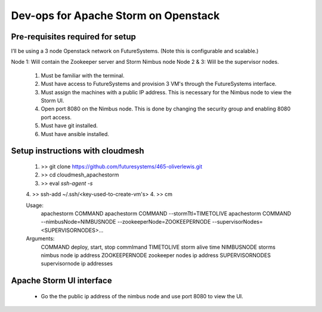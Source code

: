 =================
Dev-ops for Apache Storm on Openstack
=================

-----------------
Pre-requisites required for setup
-----------------
I’ll be using a 3 node Openstack network on FutureSystems. (Note this is configurable and scalable.)

Node 1: Will contain the Zookeeper server and Storm Nimbus node
Node 2 & 3: Will be the supervisor nodes.
    1. Must be familiar with the terminal.
    2. Must have access to FutureSystems and provision 3 VM's through the FutureSystems interface.
    3. Must assign the machines with a public IP address. This is necessary for the Nimbus node to view the Storm UI. 
    4. Open port 8080 on the Nimbus node. This is done by changing the security group and enabling 8080 port access.
    5. Must have git installed.
    6. Must have ansible installed.

-----------------
Setup instructions with cloudmesh
-----------------

    1. >> git clone https://github.com/futuresystems/465-oliverlewis.git
    2. >> cd cloudmesh_apachestorm
    3. >> eval `ssh-agent -s`
    4. >> ssh-add ~/.ssh/<key-used-to-create-vm's>
    4. >> cm
    
    Usage:
        apachestorm COMMAND
        apachestorm COMMAND --stormTtl=TIMETOLIVE
        apachestorm COMMAND --nimbusNode=NIMBUSNODE --zookeeperNode=ZOOKEEPERNODE --supervisorNodes=<SUPERVISORNODES>...
    Arguments:
        COMMAND          deploy, start, stop commImand
        TIMETOLIVE       storm alive time
        NIMBUSNODE       storms nimbus node ip address
        ZOOKEEPERNODE    zookeeper nodes ip address
        SUPERVISORNODES  supervisornode ip addresses 
    
-----------------
Apache Storm UI interface
-----------------

    * Go the the public ip address of the nimbus node and use port 8080 to view the UI.
